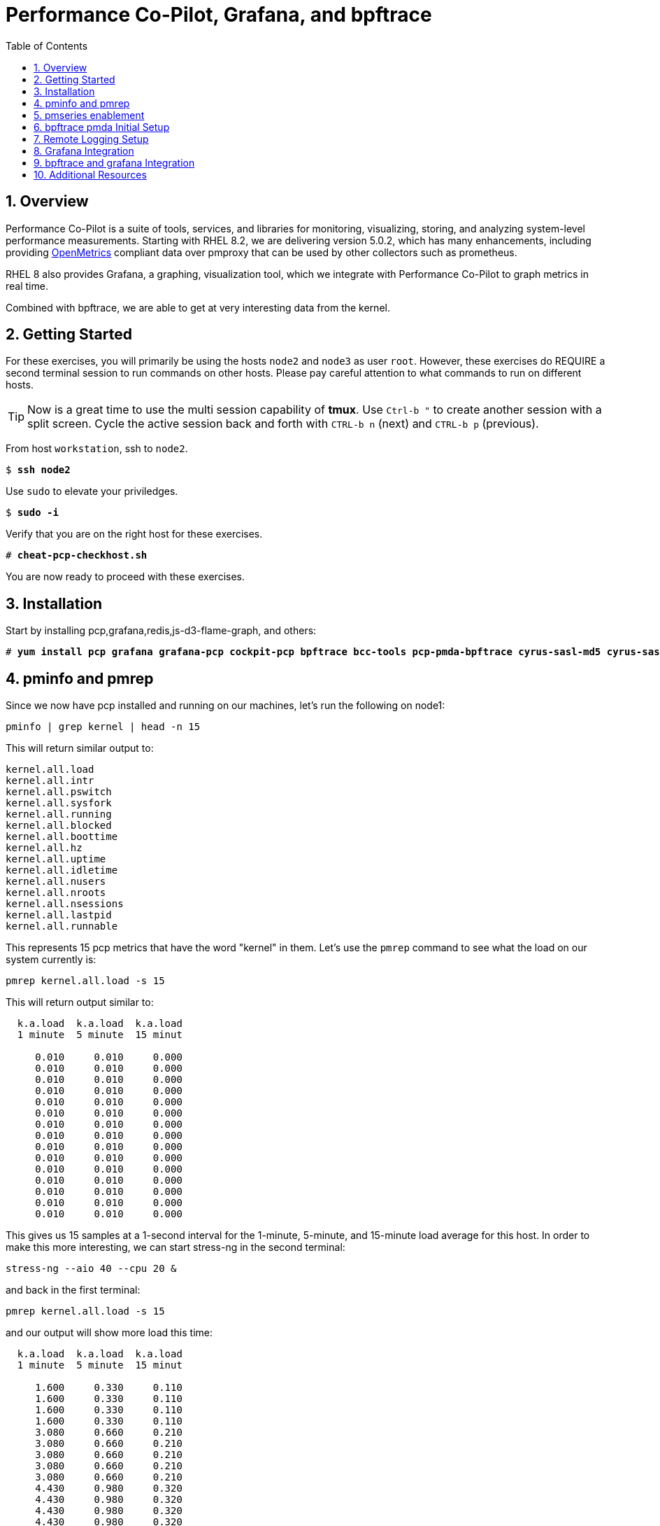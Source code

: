 :sectnums:
:sectnumlevels: 3
:markup-in-source: verbatim,attributes,quotes
ifdef::env-github[]
:tip-caption: :bulb:
:note-caption: :information_source:
:important-caption: :heavy_exclamation_mark:
:caution-caption: :fire:
:warning-caption: :warning:
endif::[]
:imagesdir: ./_images

:toc:
:toclevels: 1

= Performance Co-Pilot, Grafana, and bpftrace

== Overview

Performance Co-Pilot is a suite of tools, services, and libraries for monitoring, visualizing, storing, and analyzing system-level performance measurements. Starting with RHEL 8.2, we are delivering version 5.0.2, which has many enhancements, including providing link:https://openmetrics.io[OpenMetrics] compliant data over pmproxy that can be used by other collectors such as prometheus.

RHEL 8 also provides Grafana, a graphing, visualization tool, which we integrate with Performance Co-Pilot to graph metrics in real time.

Combined with bpftrace, we are able to get at very interesting data from the kernel.

== Getting Started

For these exercises, you will primarily be using the hosts `node2` and `node3`  as user `root`.  However, these exercises do REQUIRE a second terminal session to run commands on other hosts.  Please pay careful attention to what commands to run on different hosts.

TIP: Now is a great time to use the multi session capability of *tmux*.  Use `Ctrl-b "` to create another session with a split screen.  Cycle the active session back and forth with `CTRL-b n` (next) and `CTRL-b p` (previous).

From host `workstation`, ssh to `node2`.

[bash,options="nowrap",subs="{markup-in-source}"]
----
$ *ssh node2*
----

Use `sudo` to elevate your priviledges.

[bash,options="nowrap",subs="{markup-in-source}"]
----
$ *sudo -i*
----

Verify that you are on the right host for these exercises.

[bash,options="nowrap",subs="{markup-in-source}"]
----
# *cheat-pcp-checkhost.sh*
----

You are now ready to proceed with these exercises.

== Installation

Start by installing pcp,grafana,redis,js-d3-flame-graph, and others:

[bash,options="nowrap",subs="{markup-in-source}"]
----
# *yum install pcp grafana grafana-pcp cockpit-pcp bpftrace bcc-tools pcp-pmda-bpftrace cyrus-sasl-md5 cyrus-sasl-lib redis js-d3-flame-graph -y*
----

== pminfo and pmrep

Since we now have pcp installed and running on our machines, let's run the following on node1:

[bash,options="nowrap",subs="{markup-in-source}"]
----
pminfo | grep kernel | head -n 15
----

This will return similar output to:

[bash,options="nowrap",subs="{markup-in-source}"]
----
kernel.all.load
kernel.all.intr
kernel.all.pswitch
kernel.all.sysfork
kernel.all.running
kernel.all.blocked
kernel.all.boottime
kernel.all.hz
kernel.all.uptime
kernel.all.idletime
kernel.all.nusers
kernel.all.nroots
kernel.all.nsessions
kernel.all.lastpid
kernel.all.runnable
----

This represents 15 pcp metrics that have the word "kernel" in them. Let's use the `pmrep` command to see what the load on our system currently is:

[bash,options="nowrap",subs="{markup-in-source}"]
----
pmrep kernel.all.load -s 15
----

This will return output similar to:

[bash,options="nowrap",subs="{markup-in-source}"]
----
  k.a.load  k.a.load  k.a.load
  1 minute  5 minute  15 minut
                              
     0.010     0.010     0.000
     0.010     0.010     0.000
     0.010     0.010     0.000
     0.010     0.010     0.000
     0.010     0.010     0.000
     0.010     0.010     0.000
     0.010     0.010     0.000
     0.010     0.010     0.000
     0.010     0.010     0.000
     0.010     0.010     0.000
     0.010     0.010     0.000
     0.010     0.010     0.000
     0.010     0.010     0.000
     0.010     0.010     0.000
     0.010     0.010     0.000
----

This gives us 15 samples at a 1-second interval for the 1-minute, 5-minute, and 15-minute load average for this host. In order to make this more interesting, we can start stress-ng in the second terminal:

[bash,options="nowrap",subs="{markup-in-source}"]
----
stress-ng --aio 40 --cpu 20 &
----

and back in the first terminal:

[bash,options="nowrap",subs="{markup-in-source}"]
----
pmrep kernel.all.load -s 15
----

and our output will show more load this time:

[bash,options="nowrap",subs="{markup-in-source}"]
----
  k.a.load  k.a.load  k.a.load
  1 minute  5 minute  15 minut
                              
     1.600     0.330     0.110
     1.600     0.330     0.110
     1.600     0.330     0.110
     1.600     0.330     0.110
     3.080     0.660     0.210
     3.080     0.660     0.210
     3.080     0.660     0.210
     3.080     0.660     0.210
     3.080     0.660     0.210
     4.430     0.980     0.320
     4.430     0.980     0.320
     4.430     0.980     0.320
     4.430     0.980     0.320
     4.430     0.980     0.320
     5.680     1.300     0.430
----

Now in the second terminal, run:

[bash,options="nowrap",subs="{markup-in-source}"]
----
killall -9 stress-ng
----

This stops our stress-ng process and will allow the load on the system to return to normal.

Also, with pmrep, we can create ini files that allow us to build pcp reports. A pcp report to measure memory utilization would look like:

[bash,options="nowrap",subs="{markup-in-source}"]
----
[mem-util]
timestamp=yes
interval=1s
mem.util.bufmem=
mem.util.cached=
mem.util.free=
mem.util.used=
----

This is from the file `rhel-use.conf` and if we run this report, we will have timestamped data sampled at a 1 second interval that will include the pcp metrics: `mem.util.bufmem`, `mem.util.cached`, `mem.util.free`, `mem.util.used`. Let's use `pmrep` and rhel-use.conf to sample memory. But first, in our second terminal, let's generate some memory load:

[bash,options="nowrap",subs="{markup-in-source}"]
----
stress-ng --vm 20 &
----

and in the first terminal:

[bash,options="nowrap",subs="{markup-in-source}"]
----
pmrep -c rhel-use.conf :mem-util -s 15
----

This will print output similar to:

[bash,options="nowrap",subs="{markup-in-source}"]
----
          m.u.bufmem  m.u.cached  m.u.free  m.u.used
               Kbyte       Kbyte     Kbyte     Kbyte
20:58:49           0     1589892     89752   1770152
20:58:50           0     1502764    159928   1699976
20:58:51           0     1628788     52140   1807764
20:58:52           0     1587184     57004   1802900
20:58:53           0     1601804     76884   1783020
20:58:54           0     1610292     72720   1787184
20:58:55           0     1555400    120180   1739724
20:58:56           0     1002124    649464   1210440
20:58:57           0     1629744     52336   1807568
20:58:58           0     1621704     52664   1807240
20:58:59           0     1614144     75640   1784264
20:59:00           0     1612628     53104   1806800
20:59:01           0     1584568    105372   1754532
20:59:02           0     1602292     87688   1772216
20:59:03           0     1606756     67600   1792304
----

Now in our second terminal, let's run:

[bash,options="nowrap",subs="{markup-in-source}"]
----
killall -9 stress-ng
----

From this, we can see that pmrep is a powerful tool for reporting on pcp metrics at the command line.

== pmseries enablement

pmseries allows pcp to store data in a redis database. This allows for searching historical data at a later time, which can be quite useful during the post mortem of a performance event. 

To set up pmseries, on node2, please edit /etc/pcp/pmseries/pmseries.conf and make sure the following under `[pmproxy]` is set:

----
# support Redis protocol proxying
redis.enabled = true
----

Then make sure that under `[pmseries]`, you have the following set:

----
# allow REST API queries of fast, scalable time series
enabled = true
----

Once these are both set, save the file and run:

----
systemctl restart pmcd pmlogger pmproxy
----

It will take pmseries a few minutes to have data collected, but once this has began, you can run:

----
pmseries kernel.all.load
----

and get output similar to:

----
fc13f67815676cd1ed1687fe55030c9e8c33b059
----

which verifies that pmseries is storing data in redis. We will view this data in grafana.

== bpftrace pmda Initial Setup

Let's install the bpftrace pmda to examine how this works. The rpm is already installed on the system, but we still have to install the pmda into pcp. On node2, run:

----
cd /var/lib/pcp/pmdas/bpftrace
./Install
pmrep bpftrace.scripts.runqlat.data.usecs -s 5
----

This should return 5 samples of run queue latency measured in microseconds:

----
  b.s.r.data_bytes
            byte/s
               N/A
           570.033
           573.032
           572.621
           573.303
           573.271
           572.550
           573.998
           574.196
           575.521
           572.610
           574.096
           575.030
           577.681
           577.983
----

Now how did that happen? If we examine the `/var/lib/pcp/pmdas/bpftrace/autostart` directory, we will see two included bpftrace scripts:

----
ls -lah /var/lib/pcp/pmdas/bpftrace/autostart/
----

----
total 8.0K
drwxr-xr-x. 2 root root  45 Aug  6 20:10 .
drwxr-xr-x. 4 root root 161 Aug 13 21:24 ..
-rw-r--r--. 1 root root 601 Jun 23 05:21 biolatency.bt
-rw-r--r--. 1 root root 794 Jun 23 05:21 runqlat.bt
----

If we look at runqlat.bt, we will see a line in the code that reads:

----
                @usecs = hist((nsecs - $ns) / 1000);
----

This pmda has converted this `@usecs` bpfmap to a pcp metric. To see all pcp metrics from this script, run:

----
pminfo | grep bpftrace | grep runqlat
----

and you will see:

----
bpftrace.scripts.runqlat.data.usecs
bpftrace.scripts.runqlat.data_bytes
bpftrace.scripts.runqlat.code
bpftrace.scripts.runqlat.probes
bpftrace.scripts.runqlat.error
bpftrace.scripts.runqlat.exit_code
bpftrace.scripts.runqlat.pid
bpftrace.scripts.runqlat.status
----

As such, any bpftrace script placed in the "autostart" directory will be parsed, run, and made available through pcp in this manner. If you add a bpftrace script, you do need to run `Remove` followed by `Install` in the `/var/lib/pcp/pmdas/bpftrace/` directory for this script to be picked up. This makes for a powerful integration between pcp and bpftrace.

== Remote Logging Setup

Let's use our pcp node2 as a remote logging server and our pcp node3 as a client. To do this, let's go to node3 and set up pmlogger as a client:

Use `ip addr` to determine the ip address of your machine. For this example, we'll say the IP address is 192.168.1.4.

Edit /etc/pcp/pmcd/pmcd.options and set:
----
-i 192.168.1.4
----

Please replace `192.168.1.4` with your actual IP address.

Save this file and then we will need to open some services on the firewall:

----
firewall-cmd --add-service=pmproxy --add-service=pmcd --permanent
firewall-cmd --reload
----

Now we need to all pcp to bind to unreserved ports:

----
setsebool -P pcp_bind_all_unreserved_ports on
----

Let's restart pcp:

----
systemctl restart pmcd pmlogger
----

Now back on node2, let's set up remote logging for node3:

Edit /etc/pcp/pmlogger/control.d/remote and add:
----
192.168.1.4 n n PCP_LOG_DIR/pmlogger/node3 -r T24h10m -c config.remote
----

replacing `192.168.1.4` with the actual IP address of node3.

Now, let's restart pcp:

----
systemctl restart pmcd pmlogger
----

Let's verify that we are now getting logs from node3:

----
cd /var/log/pcp/pmlogger/node3
for i in $(ls *.0); do pmdumplog -L $i; done
----

This should generate output similar to:

----
Log Label (Log Format Version 2)
Performance metrics from host node3
    commencing Thu Aug 13 21:39:06.614021 2020
    ending     Thu Aug 13 21:39:07.322042 2020
Archive timezone: CEST-2
PID for pmlogger: 5595
Log Label (Log Format Version 2)
Performance metrics from host node3
    commencing Thu Aug 13 21:39:15.271834 2020
    ending     Thu Aug 13 21:39:15.307463 2020
Archive timezone: CEST-2
PID for pmlogger: 6842
----

If you something like the above, then you have successfully set up remote logging. node2 is now accepting remote logs from node3 and further, metrics for node3 and node2 are being stored in the pmseries redis database!

== Grafana Integration

Let's go ahead and setup Grafana on node2:

----
systemctl enable grafana-server
systemctl start grafana-server
firewall-cmd --add-service=grafana --add-service=pmproxy --permanent
firewall-cmd --reload
firewall-cmd --list-services
----

This last command should show both `pmproxy` and `grafana` in the open services:

----
cockpit dhcpv6-client grafana http https pmproxy ssh
----

Now from your browser, go to link:http://node2:3000[http://node2:3000] and login with the username `admin` and the password `admin`. You will be asked to specify a new password for the `admin` account. Please remember what you set the password to.

image::grafana-10-login.png[Login]

Once you've logged in, click on the configuration cog and select "Plugins":

image::grafana-15-plugins.png[Configure Plugins]

Now search for "Performance" and click on the "Performance Co-Pilot" plugin:

image::grafana-20-pcp-plugin.png[Performance Co-Pilot Grafana Plugin]

Now click "Enable":

image::grafana-25-pcp-enable.png[Enable Performance Co-Pilot Plugin]

Now we can click on the configuration cog and select "Data Sources":

image::grafana-30-datasources.png[Data Sources]

Once this comes up, you'll be presented with a button for "Add Data Source":

image::grafana-35-adddatasource.png[Add Data Source]

Click on "Add Data Source" and then search for "pcp":

image::grafana-40-datasources-pcp.png[Searching for pcp data sources]

Let's start by clicking "Select" next to PCP Redis. This will bring us to the following configuration page, where will specify `http://localhost:44322` for the URL:

image::grafana-45-pcpredis-config.png[PCP Redis Config]

Now we'll hit "Save & Test":

image::grafana-50-saveandtest.png[Save and Test]

Now click on the configuration cog and select "Data Sources" again. At this time, we'll see that the "Add Data Source" button has moved:

image::grafana-55-addagain.png[Add Button has Moved]

Click on "Add Data Source", search for pcp and repeat the above steps for:

* PCP Vector
* PCP bpftrace

Once you have finished this, click on the Dashboards icon and select "Manage":

image::grafana-60-managebutton.png[Manage Button]

From here you will see a list of dashboards that you can click on:

image::grafana-65-managedashboards.png[Manage Dashboards]

This is what our "PCP Vector Host Overview" Dashboard looks like:

image::grafana-70-vectordashboard.png[Vector Dashboard]

This is what our "PCP Redis Host Overview" Dashboard looks like:

image::grafana-75-redisdashboard.png[Redis Dashboard]

Congratulations, you've set up grafana to work with performance co-pilot!

== bpftrace and grafana Integration

In the last unit, we set up grafana and started to configure bpftrace, but didn't do anything with it. This is because this integration gives root level access to a grafana user! We will now explore this integration. Red Hat strongly advises not using this integration in production. The perfect use case for this is to use it in development and when you get your bpftrace scripts solid with you graphs, add those bpftrace scripts to the `autostart` directory of the bpftrace pmda and then expose the metrics via Vector, which will do in the next unit.

Because we do not want to allow anyone to use the bpftrace integration without authentication, we are going to enable a sysadmin user to authenticate from grafana to pcp for the purpose of using the bpftrace pmda. 

On node2, let's look at `/etc/sasl/pmcd.conf`. We are specifically looking to make sure that `digest-md5` is in the mech_list and that the sasldb_path is set to `/etc/pcp/passwd.db`. The file should look like:

----
# Enabled authentication mechanisms (space-separated list).
# You can list many mechanisms at once, then the user can choose
# by adding e.g. '?authmech=gssapi' to their host specification.
# For other options, refer to SASL pluginviewer command output.
#mech_list: plain login digest-md5 gssapi
mech_list: plain login digest-md5

# If deferring to the SASL auth daemon (runs as root, can do PAM
# login using regular user accounts, unprivileged daemons cannot).
#pwcheck_method: saslauthd

# If using plain/digest-md5 for user database, this sets the file
# containing the passwords.  Use 'saslpasswd2 -a pmcd [username]'
# to add entries and 'sasldblistusers2 -f $sasldb_path' to browse.
# Note: must be readable as the PCP daemons user (chown root:pcp).
sasldb_path: /etc/pcp/passwd.db

# Before using Kerberos via GSSAPI, you need a service principal on
# the KDC server for pmcd, and that to be exported to the keytab.
#keytab: /etc/pcp/krb5.tab
----

As we can see, everything is set correctly and there is nothing for us to do here.

Now let's set up our sysadmin user on node2:

----
useradd -r sysadmin
passwd sysadmin
saslpasswd2 -a pmcd sysadmin
----

You do not have to set the regular password and the sasl password to be the same. That said, you will need the sasl password in a few steps, so remember what you set it to!

Now we need to set the correct ownership and permission on the pcp sasl2 database on node2:

----
chown root:pcp /etc/pcp/passwd.db
chmod 640 /etc/pcp/passwd.db
----

Now we need to restart pmcd on node2:

----
systemctl restart pmcd
----

Now on node2, let's verify that sasl authentication is working:

----
pminfo -f h "pcp://127.0.0.1?username=sysadmin" disk.dev.read
----

You will be prompted for your password and if you enter it correctly and sasl is set up correctly, you will see output similar to:

----
disk.dev.read
    inst [0 or "vda"] value 10664
----

Now we need to change the bpftrace configuration to allow the sysadmin user access. On node2, edit `/var/lib/pcp/pmdas/bpftrace/bpftrace.conf` and make sure the following are set under `[dynamic_scripts]`:

----
enabled = true
allowed_users = root,sysadmin
----

Once these changes have been made, run these commands on node2 to re-install the bpftrace pmda:

----
cd /var/lib/pcp/pmdas/bpftrace
./Remove
./Install
pminfo | grep bpf
----

On that last pminfo command, you should see bpf metrics showing like:

----
bpftrace.scripts.runqlat.data.usecs
bpftrace.scripts.runqlat.data_bytes
bpftrace.scripts.runqlat.code
bpftrace.scripts.runqlat.probes
bpftrace.scripts.runqlat.error
bpftrace.scripts.runqlat.exit_code
bpftrace.scripts.runqlat.pid
bpftrace.scripts.runqlat.status
...
----

Now back in our Grafana dashboard, click on the Configuration cog and "Data Sources":

image::grafana-30-datasources.png[Data Sources]

and then click on the "PCP bpftrace" data source. On this page, click the toggle for "Basic auth" under the "Auth" section so that it is on. You will know it is on when you get a "Basic Auth Details" section where you will enter the sasl credentials for the `sysadmin` user:

image::grafana-80-bpftrace-auth.png[bpftrace Auth]

Click "Save & Test" and you should get the "Data source is working" message. After this, you can click on the Dashboards icon, select "Manage" and pick the "PCP bpftrace System Analysis" dashboard, which looks like this:

image::grafana-85-bpftrace-system-analysis.png[bpftrace System Analysis]

Now let's click the Dashboards icon, select "Manage" and pick the "PCP bpftrace Flame Graphs" dashboard, which looks like:

image::grafana-90-bpftrace-flame-graphs.png[bpftrace Flame Graphs]

This let's us see live flame graphs of on cpu activity. To read a flame graph, you read from the bottom to the top. At the bottom, you have the process name and pid number. Above that, you will see the stack graphed out by function. The wider a process/function is on the flame graph, the more cpu it is taking. The redder a process/function is on the flame graph, the more cpu cycles it is spinning. Flame graphs provide a great visualization to understand how a CPU is spending its time.

== Additional Resources

NOTE: You are not required to reference any additional resources for these exercises.  This is informational only.

    * link:http://www.brendangregg.com/ebpf.html[Linux Extended BPF (eBPF Tracing Tools) - Brendan Gregg]
    * link:https://github.com/xdp-project/xdp-tutorial[Upstream XDP Tutorial (eXpress Data Path networking is tech preview in RHEL 8.2.)]
    * link:https://developers.redhat.com/blog/tag/ebpf/[eBPF blogs on Red Hat Developer (covering the networking aspect)]

[discrete]
== End of Unit

ifdef::env-github[]
link:../RHEL8-Workshop.adoc#toc[Return to TOC]
endif::[]

////
Alway end files with a blank line to avoid include problems.
////

